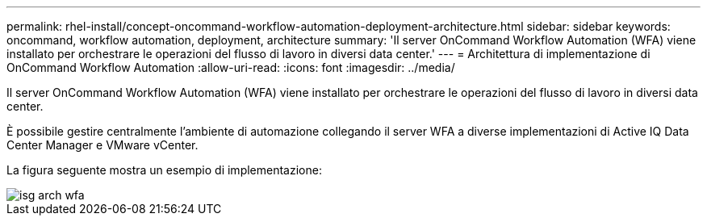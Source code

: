 ---
permalink: rhel-install/concept-oncommand-workflow-automation-deployment-architecture.html 
sidebar: sidebar 
keywords: oncommand, workflow automation, deployment, architecture 
summary: 'Il server OnCommand Workflow Automation (WFA) viene installato per orchestrare le operazioni del flusso di lavoro in diversi data center.' 
---
= Architettura di implementazione di OnCommand Workflow Automation
:allow-uri-read: 
:icons: font
:imagesdir: ../media/


[role="lead"]
Il server OnCommand Workflow Automation (WFA) viene installato per orchestrare le operazioni del flusso di lavoro in diversi data center.

È possibile gestire centralmente l'ambiente di automazione collegando il server WFA a diverse implementazioni di Active IQ Data Center Manager e VMware vCenter.

La figura seguente mostra un esempio di implementazione:

image::../media/wfa_arch_isg.gif[isg arch wfa]
